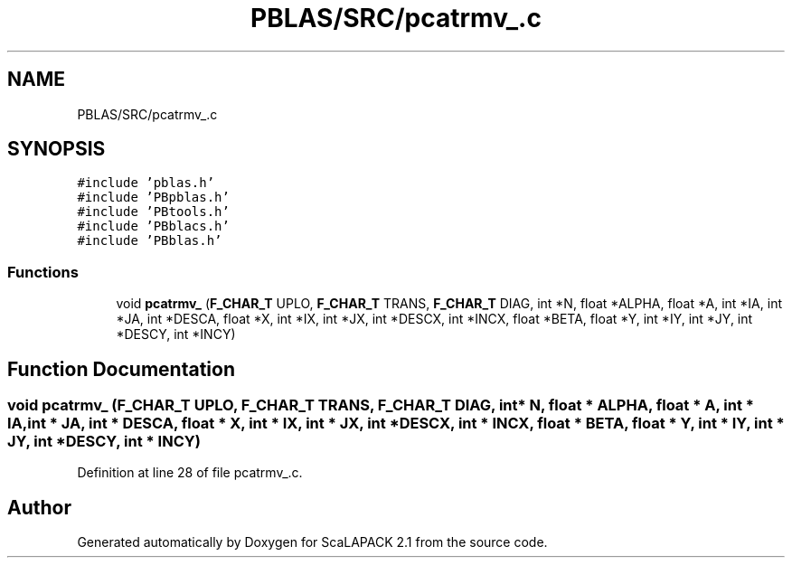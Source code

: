 .TH "PBLAS/SRC/pcatrmv_.c" 3 "Sat Nov 16 2019" "Version 2.1" "ScaLAPACK 2.1" \" -*- nroff -*-
.ad l
.nh
.SH NAME
PBLAS/SRC/pcatrmv_.c
.SH SYNOPSIS
.br
.PP
\fC#include 'pblas\&.h'\fP
.br
\fC#include 'PBpblas\&.h'\fP
.br
\fC#include 'PBtools\&.h'\fP
.br
\fC#include 'PBblacs\&.h'\fP
.br
\fC#include 'PBblas\&.h'\fP
.br

.SS "Functions"

.in +1c
.ti -1c
.RI "void \fBpcatrmv_\fP (\fBF_CHAR_T\fP UPLO, \fBF_CHAR_T\fP TRANS, \fBF_CHAR_T\fP DIAG, int *N, float *ALPHA, float *A, int *IA, int *JA, int *DESCA, float *X, int *IX, int *JX, int *DESCX, int *INCX, float *BETA, float *Y, int *IY, int *JY, int *DESCY, int *INCY)"
.br
.in -1c
.SH "Function Documentation"
.PP 
.SS "void pcatrmv_ (\fBF_CHAR_T\fP UPLO, \fBF_CHAR_T\fP TRANS, \fBF_CHAR_T\fP DIAG, int                  * N, float          * ALPHA, float          * A, int            * IA, int * JA, int            * DESCA, float * X, int * IX, int * JX, int * DESCX, int * INCX, float * BETA, float * Y, int * IY, int * JY, int * DESCY, int * INCY)"

.PP
Definition at line 28 of file pcatrmv_\&.c\&.
.SH "Author"
.PP 
Generated automatically by Doxygen for ScaLAPACK 2\&.1 from the source code\&.
